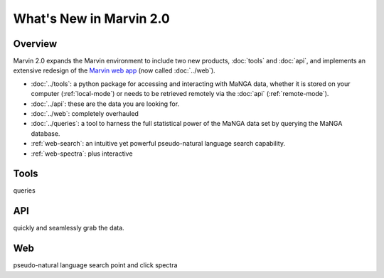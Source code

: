 What's New in Marvin 2.0
========================

Overview
--------

Marvin 2.0 expands the Marvin environment to include two new products,
:doc:`tools` and :doc:`api`, and implements an extensive redesign of the `Marvin
web app <https://sas.sdss.org/marvin/>`_ (now called :doc:`../web`). 

* :doc:`../tools`: a python package for accessing and interacting
  with MaNGA data, whether it is stored on your computer (:ref:`local-mode`)
  or needs to be retrieved remotely via the :doc:`api` (:ref:`remote-mode`).

* :doc:`../api`: these are the data you are looking for.

* :doc:`../web`: completely overhauled 

* :doc:`../queries`: a tool to harness the full statistical power of the MaNGA
  data set by querying the MaNGA database.

* :ref:`web-search`: an intuitive yet powerful pseudo-natural language search
  capability.

* :ref:`web-spectra`: plus interactive 

Tools
-----

queries


API
---

quickly and seamlessly grab the data.


Web
---

pseudo-natural language search
point and click spectra